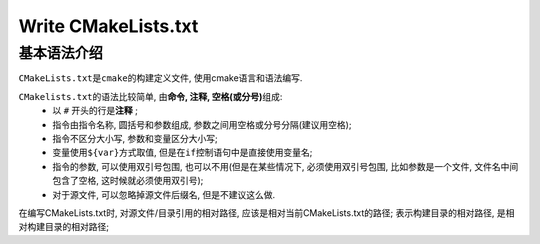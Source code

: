 Write CMakeLists.txt
=====================


基本语法介绍
------------

``CMakeLists.txt``\ 是\ ``cmake``\ 的构建定义文件, 使用cmake语言和语法编写.

``CMakelists.txt``\ 的语法比较简单, 由\ **命令, 注释, 空格(或分号)**\ 组成:
    * 以 ``#`` 开头的行是\ **注释** \;
    * 指令由指令名称, 圆括号和参数组成, 参数之间用空格或分号分隔(建议用空格);
    * 指令不区分大小写, 参数和变量区分大小写;
    * 变量使用\ ``${var}``\ 方式取值, 但是在\ ``if``\ 控制语句中是直接使用变量名;
    * 指令的参数, 可以使用双引号包围, 也可以不用(但是在某些情况下, 必须使用双引号包围, 比如参数是一个文件, 文件名中间包含了空格, 这时候就必须使用双引号);
    * 对于源文件, 可以忽略掉源文件后缀名, 但是不建议这么做.

在编写CMakeLists.txt时, 对源文件/目录引用的相对路径, 应该是相对当前CMakeLists.txt的路径;
表示构建目录的相对路径, 是相对构建目录的相对路径;
